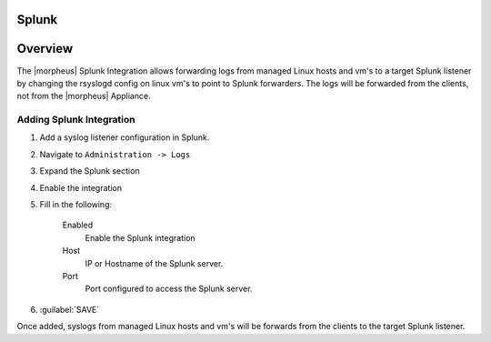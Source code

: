 Splunk
------

Overview
--------

The |morpheus| Splunk Integration allows forwarding logs from managed Linux hosts and vm's to a target Splunk listener by changing the rsyslogd config on linux vm's to point to Splunk forwarders. The logs will be forwarded from the clients, not from the |morpheus| Appliance.

Adding Splunk Integration
^^^^^^^^^^^^^^^^^^^^^^^^

#. Add a syslog listener configuration in Splunk.
#. Navigate to ``Administration -> Logs``
#. Expand the Splunk section
#. Enable the integration
#. Fill in the following:

    Enabled
      Enable the Splunk integration
    Host
      IP or Hostname of the Splunk server.
    Port
      Port configured to access the Splunk server.

#. :guilabel:`SAVE`

Once added, syslogs from managed Linux hosts and vm's will be forwards from the clients to the target Splunk listener.
